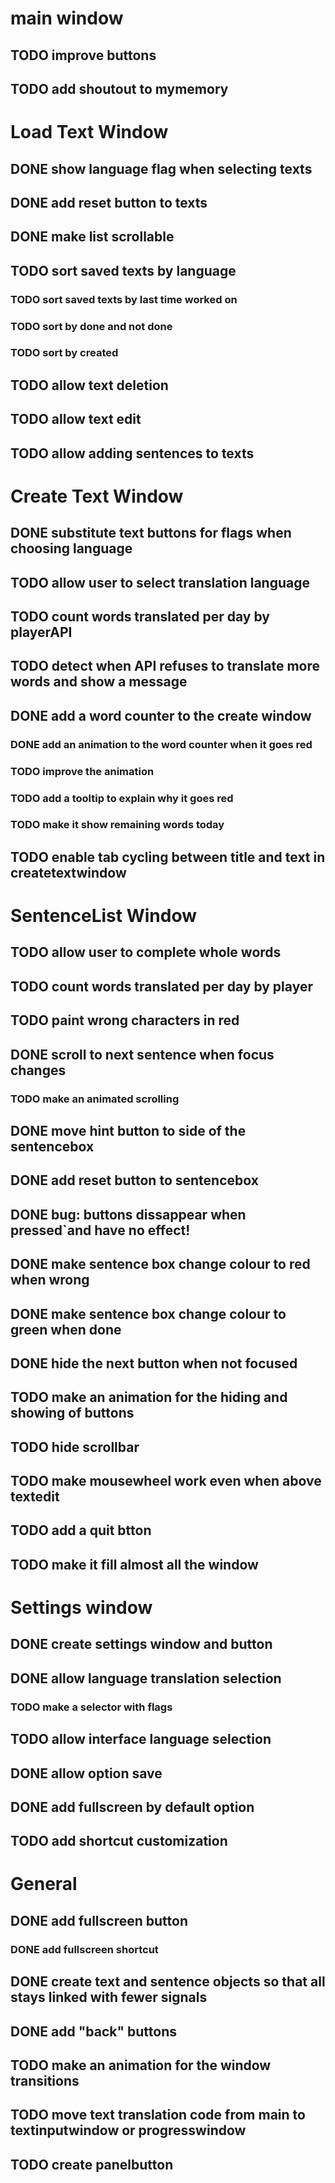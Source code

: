* main window
** TODO improve buttons
** TODO add shoutout to mymemory
* Load Text Window
** DONE show language flag when selecting texts
** DONE add reset button to texts
** DONE make list scrollable
** TODO sort saved texts by language
*** TODO sort saved texts by last time worked on
*** TODO sort by done and not done
*** TODO sort by created
** TODO allow text deletion
** TODO allow text edit
** TODO allow adding sentences to texts
* Create Text Window
** DONE substitute text buttons for flags when choosing language
** TODO allow user to select translation language
** TODO count words translated per day by playerAPI
** TODO detect when API refuses to translate more words and show a message
** DONE add a word counter to the create window 
*** DONE add an animation to the word counter when it goes red
*** TODO improve the animation
*** TODO add a tooltip to explain why it goes red
*** TODO make it show remaining words today
** TODO enable tab cycling between title and text in createtextwindow
* SentenceList Window
** TODO allow user to complete whole words
** TODO count words translated per day by player
** TODO paint wrong characters in red
** DONE scroll to next sentence when focus changes
*** TODO make an animated scrolling
** DONE move hint button to side of the sentencebox
** DONE add reset button to sentencebox
** DONE bug: buttons dissappear when pressed`and have no effect!
** DONE make sentence box change colour to red when wrong
** DONE make sentence box change colour to green when done
** DONE hide the next button when not focused
** TODO make an animation for the hiding and showing of buttons
** TODO hide scrollbar
** TODO make mousewheel work even when above textedit
** TODO add a quit btton
** TODO make it fill almost all the window
* Settings window
** DONE create settings window and button
** DONE allow language translation selection
*** TODO make a selector with flags
** TODO allow interface language selection
** DONE allow option save
** DONE add fullscreen by default option
** TODO add shortcut customization
* General
** DONE add fullscreen button
*** DONE add fullscreen shortcut
** DONE create text and sentence objects so that all stays linked with fewer signals
** DONE add "back" buttons
** TODO make an animation for the window transitions
** TODO move text translation code from main to textinputwindow or progresswindow
** TODO create panelbutton
